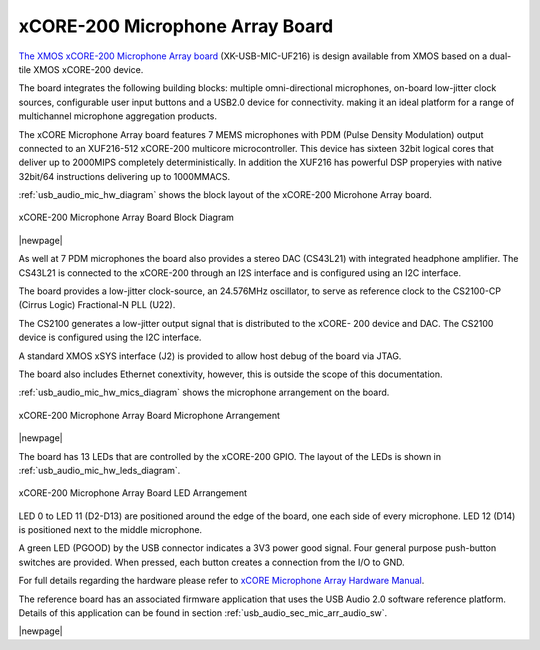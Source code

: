 .. _usb_audio_sec_hw_mic_arr:


xCORE-200 Microphone Array Board
--------------------------------

`The XMOS xCORE-200 Microphone Array board <https://www.xmos.com/support/boards?product=20258>`_ 
(XK-USB-MIC-UF216) is design available from XMOS based on a dual-tile XMOS xCORE-200 device.

The board integrates the following building blocks: multiple omni-directional microphones,
on-board low-jitter clock sources, configurable user input buttons and a USB2.0 device for connectivity.
making it an ideal platform for a range of multichannel microphone aggregation products.  

The xCORE Microphone Array board features 7 MEMS microphones with PDM (Pulse Density Modulation) 
output connected to an XUF216-512 xCORE-200 multicore microcontroller. This device has sixteen 
32bit logical cores that deliver up to 2000MIPS completely deterministically. In addition the 
XUF216 has powerful DSP properyies with native 32bit/64 instructions delivering up to 1000MMACS. 

:ref:`usb_audio_mic_hw_diagram` shows the block layout of the xCORE-200 Microhone Array board.


.. _usb_audio_mic_hw_diagram:

.. figure:: images/hw_mic_block.*
     :align: center
     :width: 100%

     xCORE-200 Microphone Array Board Block Diagram

|newpage|

As well at 7 PDM microphones the board also provides a stereo DAC (CS43L21) with integrated headphone
amplifier. The CS43L21 is connected to the xCORE-200 through an I2S interface and is configured using an I2C interface.

The board provides a low-jitter clock-source, an 24.576MHz oscillator, to serve as reference clock
to the CS2100-CP (Cirrus Logic) Fractional-N PLL (U22).

The CS2100 generates a low-jitter output signal that is distributed to the xCORE- 200 device and DAC. 
The CS2100 device is configured using the I2C interface.

A standard XMOS xSYS interface (J2) is provided to allow host debug of the board via JTAG.

The board also includes Ethernet conextivity, however, this is outside the scope of this documentation.

:ref:`usb_audio_mic_hw_mics_diagram` shows the microphone arrangement on the board.

.. _usb_audio_mic_hw_mics_diagram:

.. figure:: images/hw_mic_mics.*
     :align: center
     :width: 100%

     xCORE-200 Microphone Array Board Microphone Arrangement

|newpage|

The board has 13 LEDs that are controlled by the xCORE-200 GPIO. The layout of the LEDs is shown in :ref:`usb_audio_mic_hw_leds_diagram`.

.. _usb_audio_mic_hw_leds_diagram:

.. figure:: images/hw_mic_leds.*
     :align: center
     :width: 100%

     xCORE-200 Microphone Array Board LED Arrangement


LED 0 to LED 11 (D2-D13) are positioned around the edge of the board, one each side of every microphone. 
LED 12 (D14) is positioned next to the middle microphone.

A green LED (PGOOD) by the USB connector indicates a 3V3 power good signal.
Four general purpose push-button switches are provided. When pressed, each button creates a connection from the I/O to GND. 

For full details regarding the hardware please refer to `xCORE Microphone Array Hardware Manual <https://www.xmos.com/download/private/xCORE-Microphone-Array-Hardware-Manual%281v1%29.pdf>`_.

The reference board has an associated firmware application that uses the USB Audio 2.0 software reference
platform. Details of this application can be found in section :ref:`usb_audio_sec_mic_arr_audio_sw`.

|newpage|



